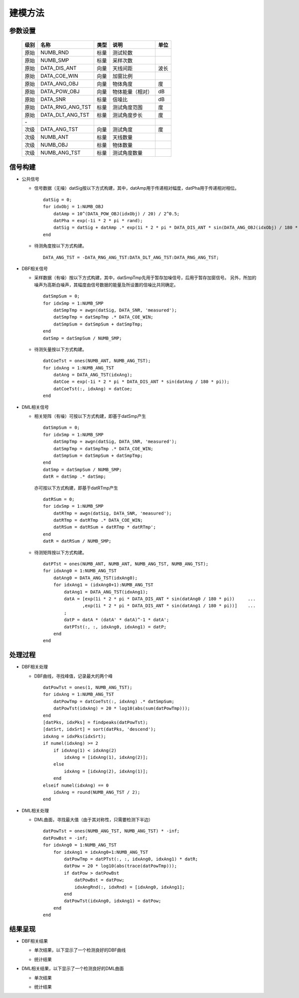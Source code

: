 .. .............................................................................
..
.. Filename       : 主页.rst
.. Author         : Huang Leilei
.. Created        : 2020-05-23
.. Description    : 主页
..
.. .............................................................................

========
建模方法
========

--------
参数设置
--------

    ======= ================ ====== ================== =======
    级别    名称             类型   说明                单位
    ======= ================ ====== ================== =======
    原始    NUMB_RND         标量   测试轮数            \
    原始    NUMB_SMP         标量   采样次数            \
    原始    DATA_DIS_ANT     向量   天线间距            波长
    原始    DATA_COE_WIN     向量   加窗比例            \
    原始    DATA_ANG_OBJ     向量   物体角度            度
    原始    DATA_POW_OBJ     向量   物体能量（相对）    dB
    原始    DATA_SNR         标量   信噪比              dB
    原始    DATA_RNG_ANG_TST 标量   测试角度范围        度
    原始    DATA_DLT_ANG_TST 标量   测试角度步长        度
    \-
    次级    DATA_ANG_TST     向量   测试角度            度
    次级    NUMB_ANT         标量   天线数量
    次级    NUMB_OBJ         标量   物体数量
    次级    NUMB_ANG_TST     标量   测试角度数量
    ======= ================ ====== ================== =======


--------
信号构建
--------

*   公共信号

    *   信号数据（无噪）datSig按以下方式构建，其中，datAmp用于传递相对幅度，datPha用于传递相对相位。

        ::

            datSig = 0;
            for idxObj = 1:NUMB_OBJ
                datAmp = 10^(DATA_POW_OBJ(idxObj) / 20) / 2^0.5;
                datPha = exp(-1i * 2 * pi * rand);
                datSig = datSig + datAmp .* exp(1i * 2 * pi * DATA_DIS_ANT * sin(DATA_ANG_OBJ(idxObj) / 180 * pi)) * datPha;
            end

    *   待测角度按以下方式构建。

        ::

            DATA_ANG_TST = -DATA_RNG_ANG_TST:DATA_DLT_ANG_TST:DATA_RNG_ANG_TST;

*   DBF相关信号

    *   采样数据（有噪）按以下方式构建，其中，datSmpTmp先用于暂存加噪信号，后用于暂存加窗信号。
        另外，所加的噪声为高斯白噪声，其幅度由信号数据的能量及所设置的信噪比共同确定。

        ::

            datSmpSum = 0;
            for idxSmp = 1:NUMB_SMP
                datSmpTmp = awgn(datSig, DATA_SNR, 'measured');
                datSmpTmp = datSmpTmp .* DATA_COE_WIN;
                datSmpSum = datSmpSum + datSmpTmp;
            end
            datSmp = datSmpSum / NUMB_SMP;

    *   待测矢量按以下方式构建。

        ::

            datCoeTst = ones(NUMB_ANT, NUMB_ANG_TST);
            for idxAng = 1:NUMB_ANG_TST
                datAng = DATA_ANG_TST(idxAng);
                datCoe = exp(-1i * 2 * pi * DATA_DIS_ANT * sin(datAng / 180 * pi));
                datCoeTst(:, idxAng) = datCoe;
            end


*   DML相关信号

    *   相关矩阵（有噪）可按以下方式构建，即基于datSmp产生

        ::

            datSmpSum = 0;
            for idxSmp = 1:NUMB_SMP
                datSmpTmp = awgn(datSig, DATA_SNR, 'measured');
                datSmpTmp = datSmpTmp .* DATA_COE_WIN;
                datSmpSum = datSmpSum + datSmpTmp;
            end
            datSmp = datSmpSum / NUMB_SMP;
            datR = datSmp .* datSmp;

        亦可按以下方式构建，即基于datRTmp产生

        ::

            datRSum = 0;
            for idxSmp = 1:NUMB_SMP
                datRTmp = awgn(datSig, DATA_SNR, 'measured');
                datRTmp = datRTmp .* DATA_COE_WIN;
                datRSum = datRSum + datRTmp * datRTmp';
            end
            datR = datRSum / NUMB_SMP;

    *   待测矩阵按以下方式构建。

        ::

            datPTst = ones(NUMB_ANT, NUMB_ANT, NUMB_ANG_TST, NUMB_ANG_TST);
            for idxAng0 = 1:NUMB_ANG_TST
                datAng0 = DATA_ANG_TST(idxAng0);
                for idxAng1 = (idxAng0+1):NUMB_ANG_TST
                    datAng1 = DATA_ANG_TST(idxAng1);
                    datA = [exp(1i * 2 * pi * DATA_DIS_ANT * sin(datAng0 / 180 * pi))     ...
                           ,exp(1i * 2 * pi * DATA_DIS_ANT * sin(datAng1 / 180 * pi))]    ...
                    ;
                    datP = datA * (datA' * datA)^-1 * datA';
                    datPTst(:, :, idxAng0, idxAng1) = datP;
                end
            end


--------
处理过程
--------

*   DBF相关处理

    *   DBF曲线，寻找峰值，记录最大的两个峰

        ::

            datPowTst = ones(1, NUMB_ANG_TST);
            for idxAng = 1:NUMB_ANG_TST
                datPowTmp = datCoeTst(:, idxAng) .* datSmpSum;
                datPowTst(idxAng) = 20 * log10(abs(sum(datPowTmp)));
            end
            [datPks, idxPks] = findpeaks(datPowTst);
            [datSrt, idxSrt] = sort(datPks, 'descend');
            idxAng = idxPks(idxSrt);
            if numel(idxAng) >= 2
                if idxAng(1) < idxAng(2)
                    idxAng = [idxAng(1), idxAng(2)];
                else
                    idxAng = [idxAng(2), idxAng(1)];
                end
            elseif numel(idxAng) == 0
                idxAng = round(NUMB_ANG_TST / 2);
            end


*   DML相关处理

    *   DML曲面，寻找最大值（由于其对称性，只需要检测下半边）

        ::

            datPowTst = ones(NUMB_ANG_TST, NUMB_ANG_TST) * -inf;
            datPowBst = -inf;
            for idxAng0 = 1:NUMB_ANG_TST
                for idxAng1 = idxAng0+1:NUMB_ANG_TST
                    datPowTmp = datPTst(:, :, idxAng0, idxAng1) * datR;
                    datPow = 20 * log10(abs(trace(datPowTmp)));
                    if datPow > datPowBst
                        datPowBst = datPow;
                        idxAngRnd(:, idxRnd) = [idxAng0, idxAng1];
                    end
                    datPowTst(idxAng0, idxAng1) = datPow;
                end
            end


--------
结果呈现
--------

*   DBF相关结果

    *   单次结果，以下显示了一个检测良好的DBF曲线

        .. image:: dbf单次.png

        \

    *   统计结果

        .. image:: dbf统计.png

        \

*   DML相关结果，以下显示了一个检测良好的DML曲面

    *   单次结果

        .. image:: dml单次1.png
        .. image:: dml单次2.png

        \

    *   统计结果

        .. image:: dml统计.png
